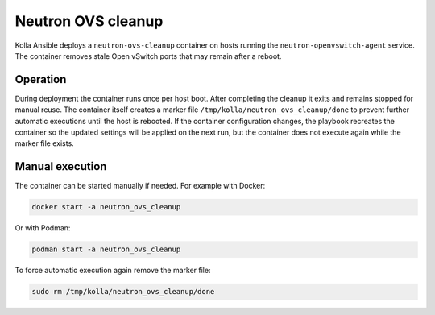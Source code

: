 .. _ovs-cleanup:

=========================
Neutron OVS cleanup
=========================

Kolla Ansible deploys a ``neutron-ovs-cleanup`` container on hosts running the
``neutron-openvswitch-agent`` service. The container removes stale Open
vSwitch ports that may remain after a reboot.

Operation
---------

During deployment the container runs once per host boot. After completing the
cleanup it exits and remains stopped for manual reuse. The container itself
creates a marker file ``/tmp/kolla/neutron_ovs_cleanup/done`` to prevent
further automatic executions until the host is rebooted. If the container
configuration changes, the playbook recreates the container so the updated
settings will be applied on the next run, but the container does not execute
again while the marker file exists.

Manual execution
----------------

The container can be started manually if needed. For example with Docker:

.. code-block:: console

   docker start -a neutron_ovs_cleanup

Or with Podman:

.. code-block:: console

   podman start -a neutron_ovs_cleanup

To force automatic execution again remove the marker file:

.. code-block:: console

   sudo rm /tmp/kolla/neutron_ovs_cleanup/done
